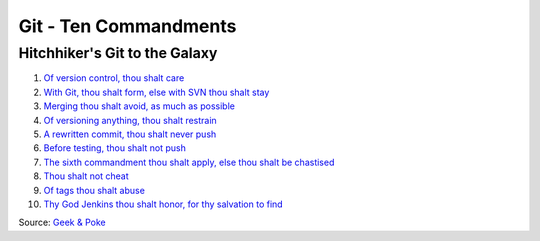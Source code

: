 Git - Ten Commandments
======================

Hitchhiker's Git to the Galaxy
------------------------------

1.  `Of version control, thou shalt
    care <http://s3.media.squarespace.com/production/2129687/19317774/.a/6a00d8341d3df553ef017c330f2ae8970b-pi>`__
2.  `With Git, thou shalt form, else with SVN thou shalt
    stay <http://s3.media.squarespace.com/production/2129687/19317774/.a/6a00d8341d3df553ef017743a87369970d-pi>`__
3.  `Merging thou shalt avoid, as much as
    possible <http://geekandpoke.typepad.com/geekandpoke/2010/10/being-a-code-made-easy-chapter-1.html>`__
4.  `Of versioning anything, thou shalt
    restrain <http://geek-and-poke.com/geekandpoke/2012/11/7/simply-explained.html>`__
5.  `A rewritten commit, thou shalt never
    push <http://geek-and-poke.com/geekandpoke/2014/3/3/end-of-working-day>`__
6.  `Before testing, thou shalt not
    push <http://geek-and-poke.com/geekandpoke/2013/5/31/finally-its-friday>`__
7.  `The sixth commandment thou shalt apply, else thou shalt be
    chastised <http://geek-and-poke.com/geekandpoke/2013/11/24/simply-explained>`__
8.  `Thou shalt not
    cheat <http://geek-and-poke.com/geekandpoke/2013/7/28/tdd>`__
9.  `Of tags thou shalt
    abuse <http://geek-and-poke.com/geekandpoke/2013/12/26/games-for-the-real-geeks>`__
10. `Thy God Jenkins thou shalt honor, for thy salvation to
    find <http://geek-and-poke.com/geekandpoke/2013/8/10/the-little-miracles>`__

Source: `Geek & Poke <http://geek-and-poke.com/>`__
